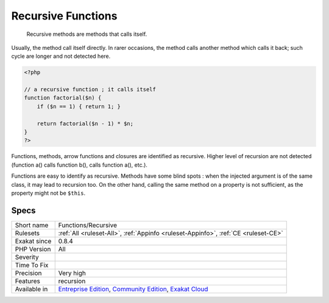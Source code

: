 .. _functions-recursive:

.. _recursive-functions:

Recursive Functions
+++++++++++++++++++

  Recursive methods are methods that calls itself. 

Usually, the method call itself directly. In rarer occasions, the method calls another method which calls it back; such cycle are longer and not detected here.


.. code-block:: php
   
   <?php
   
   // a recursive function ; it calls itself
   function factorial($n) {
       if ($n == 1) { return 1; }
       
       return factorial($n - 1) * $n;
   }
   ?>


Functions, methods, arrow functions and closures are identified as recursive. Higher level of recursion are not detected (function a() calls function b(), calls function a(), etc.).

Functions are easy to identify as recursive. Methods have some blind spots : when the injected argument is of the same class, it may lead to recursion too. On the other hand, calling the same method on a property is not sufficient, as the property might not be ``$this``.

Specs
_____

+--------------+-----------------------------------------------------------------------------------------------------------------------------------------------------------------------------------------+
| Short name   | Functions/Recursive                                                                                                                                                                     |
+--------------+-----------------------------------------------------------------------------------------------------------------------------------------------------------------------------------------+
| Rulesets     | :ref:`All <ruleset-All>`, :ref:`Appinfo <ruleset-Appinfo>`, :ref:`CE <ruleset-CE>`                                                                                                      |
+--------------+-----------------------------------------------------------------------------------------------------------------------------------------------------------------------------------------+
| Exakat since | 0.8.4                                                                                                                                                                                   |
+--------------+-----------------------------------------------------------------------------------------------------------------------------------------------------------------------------------------+
| PHP Version  | All                                                                                                                                                                                     |
+--------------+-----------------------------------------------------------------------------------------------------------------------------------------------------------------------------------------+
| Severity     |                                                                                                                                                                                         |
+--------------+-----------------------------------------------------------------------------------------------------------------------------------------------------------------------------------------+
| Time To Fix  |                                                                                                                                                                                         |
+--------------+-----------------------------------------------------------------------------------------------------------------------------------------------------------------------------------------+
| Precision    | Very high                                                                                                                                                                               |
+--------------+-----------------------------------------------------------------------------------------------------------------------------------------------------------------------------------------+
| Features     | recursion                                                                                                                                                                               |
+--------------+-----------------------------------------------------------------------------------------------------------------------------------------------------------------------------------------+
| Available in | `Entreprise Edition <https://www.exakat.io/entreprise-edition>`_, `Community Edition <https://www.exakat.io/community-edition>`_, `Exakat Cloud <https://www.exakat.io/exakat-cloud/>`_ |
+--------------+-----------------------------------------------------------------------------------------------------------------------------------------------------------------------------------------+


